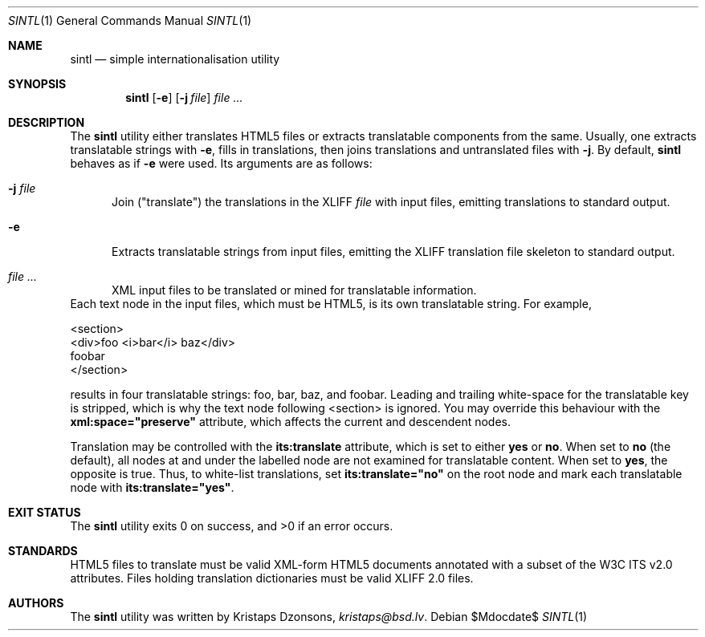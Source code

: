.\"	$Id$
.\"
.\" Copyright (c) 2014 Kristaps Dzonsons <kristaps@bsd.lv>
.\"
.\" Permission to use, copy, modify, and distribute this software for any
.\" purpose with or without fee is hereby granted, provided that the above
.\" copyright notice and this permission notice appear in all copies.
.\"
.\" THE SOFTWARE IS PROVIDED "AS IS" AND THE AUTHOR DISCLAIMS ALL WARRANTIES
.\" WITH REGARD TO THIS SOFTWARE INCLUDING ALL IMPLIED WARRANTIES OF
.\" MERCHANTABILITY AND FITNESS. IN NO EVENT SHALL THE AUTHOR BE LIABLE FOR
.\" ANY SPECIAL, DIRECT, INDIRECT, OR CONSEQUENTIAL DAMAGES OR ANY DAMAGES
.\" WHATSOEVER RESULTING FROM LOSS OF USE, DATA OR PROFITS, WHETHER IN AN
.\" ACTION OF CONTRACT, NEGLIGENCE OR OTHER TORTIOUS ACTION, ARISING OUT OF
.\" OR IN CONNECTION WITH THE USE OR PERFORMANCE OF THIS SOFTWARE.
.\"
.Dd $Mdocdate$
.Dt SINTL 1
.Os
.Sh NAME
.Nm sintl
.Nd simple internationalisation utility
.Sh SYNOPSIS
.Nm sintl
.Op Fl e
.Op Fl j Ar file
.Ar
.Sh DESCRIPTION
The
.Nm
utility either translates HTML5 files or extracts translatable
components from the same.
Usually, one extracts translatable strings with
.Fl e ,
fills in translations, then joins translations and untranslated files
with
.Fl j .
By default,
.Nm
behaves as if
.Fl e
were used.
Its arguments are as follows:
.Bl -tag -width -Ds
.It Fl j Ar file
Join
.Pq Qq translate
the translations in the XLIFF
.Ar file
with input files, emitting translations to standard output.
.It Fl e
Extracts translatable strings from input files, emitting the XLIFF
translation file skeleton to standard output.
.It Ar
XML input files to be translated or mined for translatable information.
.El
Each text node in the input files, which must be HTML5, is its own
translatable string.
For example,
.Bd -literal
<section>
  <div>foo <i>bar</i> baz</div>
  foobar
</section>
.Ed
.Pp
results in four translatable strings: foo, bar, baz, and foobar.
Leading and trailing white-space for the translatable key is stripped,
which is why the text node following <section> is ignored.
You may override this behaviour with the
.Li xml:space="preserve"
attribute, which affects the current and descendent nodes.
.Pp
Translation may be controlled with the
.Li its:translate
attribute, which is set to either
.Li yes
or
.Li no .
When set to
.Li no
.Pq the default ,
all nodes at and under the labelled node are not examined for
translatable content.
When set to
.Li yes ,
the opposite is true.
Thus, to white-list translations, set
.Li its:translate="no"
on the root node and mark each translatable node with
.Li its:translate="yes" .
.Sh EXIT STATUS
.Ex -std
.Sh STANDARDS
HTML5 files to translate must be valid XML-form HTML5 documents
annotated with a subset of the W3C ITS v2.0 attributes.
Files holding translation dictionaries must be valid XLIFF 2.0 files.
.Sh AUTHORS
The
.Nm
utility was written by
.An Kristaps Dzonsons ,
.Mt kristaps@bsd.lv .
